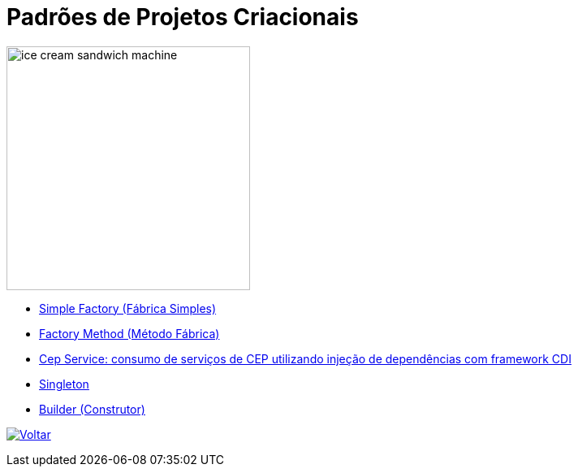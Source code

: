 :source-highlighter: highlightjs
:numbered:
:unsafe:
:icons: font
:imagesdir: ../images/

ifdef::env-github[]
:outfilesuffix: .adoc
:caution-caption: :fire:
:important-caption: :exclamation:
:note-caption: :paperclip:
:tip-caption: :bulb:
:warning-caption: :warning:
endif::[]

= Padrões de Projetos Criacionais

image::ice-cream-sandwich-machine.gif[width=300]

- link:simple-factory[Simple Factory (Fábrica Simples)]
- link:factory-method[Factory Method (Método Fábrica)]
- https://github.com/manoelcampos/quarkus-cep-services[Cep Service: consumo de serviços de CEP utilizando injeção de dependências com framework CDI]
- link:singleton[Singleton]
- link:builder[Builder (Construtor)]

ifndef::env-github[image:back.png[alt=Voltar, link=../]]
